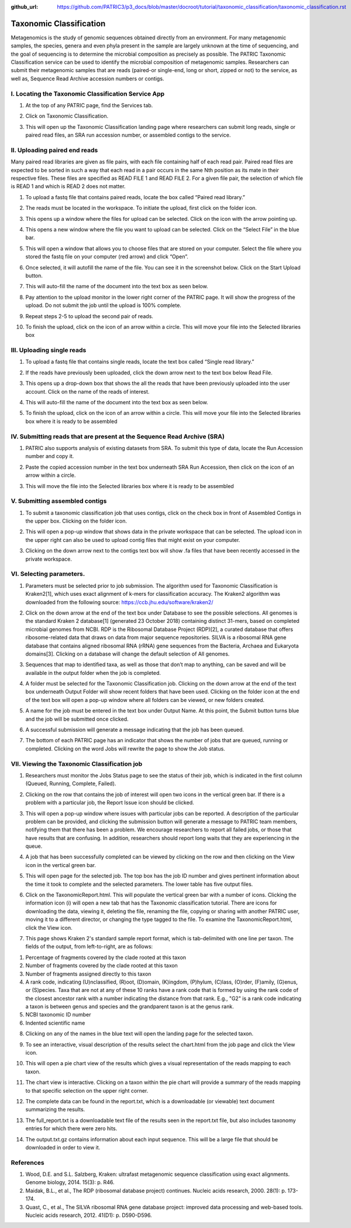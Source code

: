 :github_url: https://github.com/PATRIC3/p3_docs/blob/master/docroot/tutorial/taxonomic_classification/taxonomic_classification.rst

========================
Taxonomic Classification
========================

Metagenomics is the study of genomic sequences obtained directly from an environment. For many metagenomic samples, the species, genera and even phyla present in the sample are largely unknown at the time of sequencing, and the goal of sequencing is to determine the microbial composition as precisely as possible.  The PATRIC Taxonomic Classification service can be used to identify the microbial composition of metagenomic samples.  Researchers can submit their metagenomic samples that are reads (paired-or single-end, long or short, zipped or not) to the service, as well as, Sequence Read Archive accession numbers or contigs.

I.  Locating the Taxonomic Classification Service App
------------------------------------------------------

1. At the top of any PATRIC page, find the Services tab.

.. image:: images/Picture1.png

2. Click on Taxonomic Classification.

.. image:: images/Picture2.png

3. This will open up the Taxonomic Classification landing page where researchers can submit long reads, single or paired read files, an SRA run accession number, or assembled contigs to the service.

.. image:: images/Picture3.png

II. Uploading paired end reads
-------------------------------

Many paired read libraries are given as file pairs, with each file containing half of each read pair. Paired read files are expected to be sorted in such a way that each read in a pair occurs in the same Nth position as its mate in their respective files. These files are specified as READ FILE 1 and READ FILE 2. For a given file pair, the selection of which file is READ 1 and which is READ 2 does not matter.

1. To upload a fastq file that contains paired reads, locate the box called “Paired read library.”

.. image:: images/Picture4.png

2. The reads must be located in the workspace.  To initiate the upload, first click on the folder icon.

.. image:: images/Picture5.png

3. This opens up a window where the files for upload can be selected.  Click on the icon with the arrow pointing up.

.. image:: images/Picture6.png

4. This opens a new window where the file you want to upload can be selected.  Click on the “Select File” in the blue bar.

.. image:: images/Picture7.png

5. This will open a window that allows you to choose files that are stored on your computer.  Select the file where you stored the fastq file on your computer (red arrow) and click “Open”.

.. image:: images/Picture8.png

6. Once selected, it will autofill the name of the file.  You can see it in the screenshot below.  Click on the Start Upload button.

.. image:: images/Picture9.png

7. This will auto-fill the name of the document into the text box as seen below. 

.. image:: images/Picture10.png

8. Pay attention to the upload monitor in the lower right corner of the PATRIC page.  It will show the progress of the upload.  Do not submit the job until the upload is 100% complete.

.. image:: images/Picture11.png

9. Repeat steps 2-5 to upload the second pair of reads.

.. image:: images/Picture12.png

10. To finish the upload, click on the icon of an arrow within a circle. This will move your file into the Selected libraries box

.. image:: images/Picture13.png

III.  Uploading single reads
-----------------------------

1. To upload a fastq file that contains single reads, locate the text box called “Single read library.”

.. image:: images/Picture14.png

2. If the reads have previously been uploaded, click the down arrow next to the text box below Read File.

.. image:: images/Picture15.png

3. This opens up a drop-down box that shows the all the reads that have been previously uploaded into the user account.  Click on the name of the reads of interest.

.. image:: images/Picture16.png

4. This will auto-fill the name of the document into the text box as seen below.

.. image:: images/Picture17.png

5. To finish the upload, click on the icon of an arrow within a circle.  This will move your file into the Selected libraries box where it is ready to be assembled

.. image:: images/Picture18.png

IV.  Submitting reads that are present at the Sequence Read Archive (SRA)
--------------------------------------------------------------------------

1. PATRIC also supports analysis of existing datasets from SRA. To submit this type of data, locate the Run Accession number and copy it.

.. image:: images/Picture19.png

2. Paste the copied accession number in the text box underneath SRA Run Accession, then click on the icon of an arrow within a circle.

.. image:: images/Picture20.png

3. This will move the file into the Selected libraries box where it is ready to be assembled

.. image:: images/Picture21.png

V.  Submitting assembled contigs
---------------------------------

1. To submit a taxonomic classification job that uses contigs, click on the check box in front of Assembled Contigs in the upper box.  Clicking on the folder icon.

.. image:: images/Picture22.png

2.  This will open a pop-up window that shows data in the private workspace that can be selected.  The upload icon in the upper right can also be used to upload contig files that might exist on your computer.

.. image:: images/Picture23.png

3.	Clicking on the down arrow next to the contigs text box will show .fa files that have been recently accessed in the private workspace.

.. image:: images/Picture24.png

VI. Selecting parameters.
--------------------------

1. Parameters must be selected prior to job submission.  The algorithm used for Taxonomic Classification is Kraken2[1], which uses exact alignment of k-mers for classification accuracy. The Kraken2 algorithm was downloaded from the following source: https://ccb.jhu.edu/software/kraken2/

.. image:: images/Picture25.png

2. Click on the down arrow at the end of the text box under Database to see the possible selections.  All genomes is the standard Kraken 2 database[1] (generated 23 October 2018) containing distinct 31-mers, based on completed microbial genomes from NCBI.  RDP is the Ribosomal Database Project (RDP)[2], a curated database that offers ribosome-related data that draws on data from major sequence repositories. SILVA is a ribosomal RNA gene database that contains aligned ribosomal RNA (rRNA) gene sequences from the Bacteria, Archaea and Eukaryota domains[3]. Clicking on a database will change the default selection of All genomes.

.. image:: images/Picture26.png

3. Sequences that map to identified taxa, as well as those that don’t map to anything, can be saved and will be available in the output folder when the job is completed.

.. image:: images/Picture27.png

4. A folder must be selected for the Taxonomic Classification job. Clicking on the down arrow at the end of the text box underneath Output Folder will show recent folders that have been used.  Clicking on the folder icon at the end of the text box will open a pop-up window where all folders can be viewed, or new folders created.

.. image:: images/Picture28.png

5. A name for the job must be entered in the text box under Output Name.  At this point, the Submit button turns blue and the job will be submitted once clicked.

.. image:: images/Picture29.png

6. A successful submission will generate a message indicating that the job has been queued.

.. image:: images/Picture30.png

7. The bottom of each PATRIC page has an indicator that shows the number of jobs that are queued, running or completed.  Clicking on the word Jobs will rewrite the page to show the Job status.

.. image:: images/Picture31.png

VII.  Viewing the Taxonomic Classification job
-----------------------------------------------

1. Researchers must monitor the Jobs Status page to see the status of their job, which is indicated in the first column (Queued, Running, Complete, Failed). 

.. image:: images/Picture32.png

2. Clicking on the row that contains the job of interest will open two icons in the vertical green bar.  If there is a problem with a particular job, the Report Issue icon should be clicked.

.. image:: images/Picture33.png

3. This will open a pop-up window where issues with particular jobs can be reported.  A description of the particular problem can be provided, and clicking the submission button will generate a message to PATRIC team members, notifying them that there has been a problem.  We encourage researchers to report all failed jobs, or those that have results that are confusing.  In addition, researchers should report long waits that they are experiencing in the queue.

.. image:: images/Picture34.png

4. A job that has been successfully completed can be viewed by clicking on the row and then clicking on the View icon in the vertical green bar.

.. image:: images/Picture35.png

5. This will open page for the selected job.  The top box has the job ID number and gives pertinent information about the time it took to complete and the selected parameters. The lower table has five output files.

.. image:: images/Picture36.png

6. Click on the TaxonomicReport.html.  This will populate the vertical green bar with a number of icons.  Clicking the information icon (i) will open a new tab that has the Taxonomic classification tutorial.  There are icons for downloading the data, viewing it, deleting the file, renaming the file, copying or sharing with another PATRIC user, moving it to a different director, or changing the type tagged to the file.  To examine the TaxonomicReport.html, click the View icon.

.. image:: images/Picture37.png

7. This page shows Kraken 2's standard sample report format, which is tab-delimited with one line per taxon. The fields of the output, from left-to-right, are as follows:

1. Percentage of fragments covered by the clade rooted at this taxon
2. Number of fragments covered by the clade rooted at this taxon
3. Number of fragments assigned directly to this taxon
4. A rank code, indicating (U)nclassified, (R)oot, (D)omain, (K)ingdom,
   (P)hylum, (C)lass, (O)rder, (F)amily, (G)enus, or (S)pecies.
   Taxa that are not at any of these 10 ranks have a rank code that is
   formed by using the rank code of the closest ancestor rank with
   a number indicating the distance from that rank.  E.g., "G2" is a
   rank code indicating a taxon is between genus and species and the
   grandparent taxon is at the genus rank.
5. NCBI taxonomic ID number
6. Indented scientific name

.. image:: images/Picture38.png

8. Clicking on any of the names in the blue text will open the landing page for the selected taxon.

.. image:: images/Picture39.png

9. To see an interactive, visual description of the results select the chart.html from the job page and click the View icon.

.. image:: images/Picture40.png

10. This will open a pie chart view of the results which gives a visual representation of the reads mapping to each taxon.

.. image:: images/Picture41.png

11. The chart view is interactive.  Clicking on a taxon within the pie chart will provide a summary of the reads mapping to that specific selection on the upper right corner.

.. image:: images/Picture42.png

12. The complete data can be found in the report.txt, which is a downloadable (or viewable) text document summarizing the results.

.. image:: images/Picture43.png

13. The full_report.txt is a downloadable text file of the results seen in the report.txt file, but also includes taxonomy entries for which there were zero hits.

.. image:: images/Picture44.png

14. The output.txt.gz contains information about each input sequence.  This will be a large file that should be downloaded in order to view it.

.. image:: images/Picture45.png

References
-----------

1.	Wood, D.E. and S.L. Salzberg, Kraken: ultrafast metagenomic sequence classification using exact alignments. Genome biology, 2014. 15(3): p. R46.
2.	Maidak, B.L., et al., The RDP (ribosomal database project) continues. Nucleic acids research, 2000. 28(1): p. 173-174.
3.	Quast, C., et al., The SILVA ribosomal RNA gene database project: improved data processing and web-based tools. Nucleic acids research, 2012. 41(D1): p. D590-D596.


